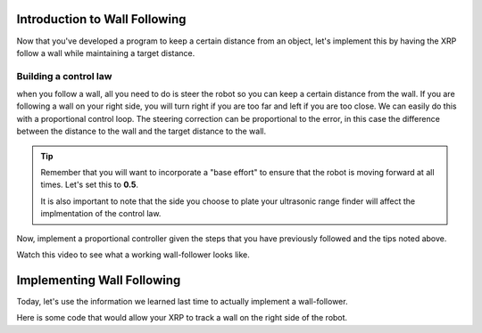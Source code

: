 Introduction to Wall Following
==============================
Now that you've developed a program to keep a certain distance from an object, let's implement this by having the XRP follow a wall while maintaining a target distance.

Building a control law
----------------------

when you follow a wall, all you need to do is steer the robot so you can keep a certain distance from the wall.
If you are following a wall on your right side, you will turn right if you are too far and left if you are too close.
We can easily do this with a proportional control loop. The steering correction can be proportional to the error,
in this case the difference between the distance to the wall and the target distance to the wall.

 
.. tip::
   Remember that you will want to incorporate a "base effort" to ensure that the robot is moving forward at all times. Let's set this to **0.5**.

   It is also important to note that the side you choose to plate your ultrasonic range finder will affect the implmentation of the control law. 

Now, implement a proportional controller given the steps that you have previously followed and the tips noted above. 

Watch this video to see what a working wall-follower looks like. 

 .. image:: media/wallfollowing.gif


Implementing Wall Following
===========================

Today, let's use the information we learned last time to actually implement a wall-follower. 

Here is some code that would allow your XRP to track a wall on the right side of the robot. 

.. tab-set::

    .. tab-item:: Python

        .. code-block:: python

            from XRPLib.differential_drive import DifferentialDrive
            from XRPLib.rangefinder import Rangefinder

            kP = None
            targetDist = None

            differentialDrive = DifferentialDrive.get_default_differential_drive()

            rangefinder = Rangefinder.get_default_rangefinder()


            kP = 0.02
            targetDist = 20
            while True:
                differentialDrive.set_effort((0.4 + kP * ((rangefinder.distance()) - targetDist)), (0.4 + (kP * ((rangefinder.distance()) - targetDist)) * -1))


    .. tab-item:: Blockly

        .. image:: media/wall-follow-blockly.png
            :width: 300
